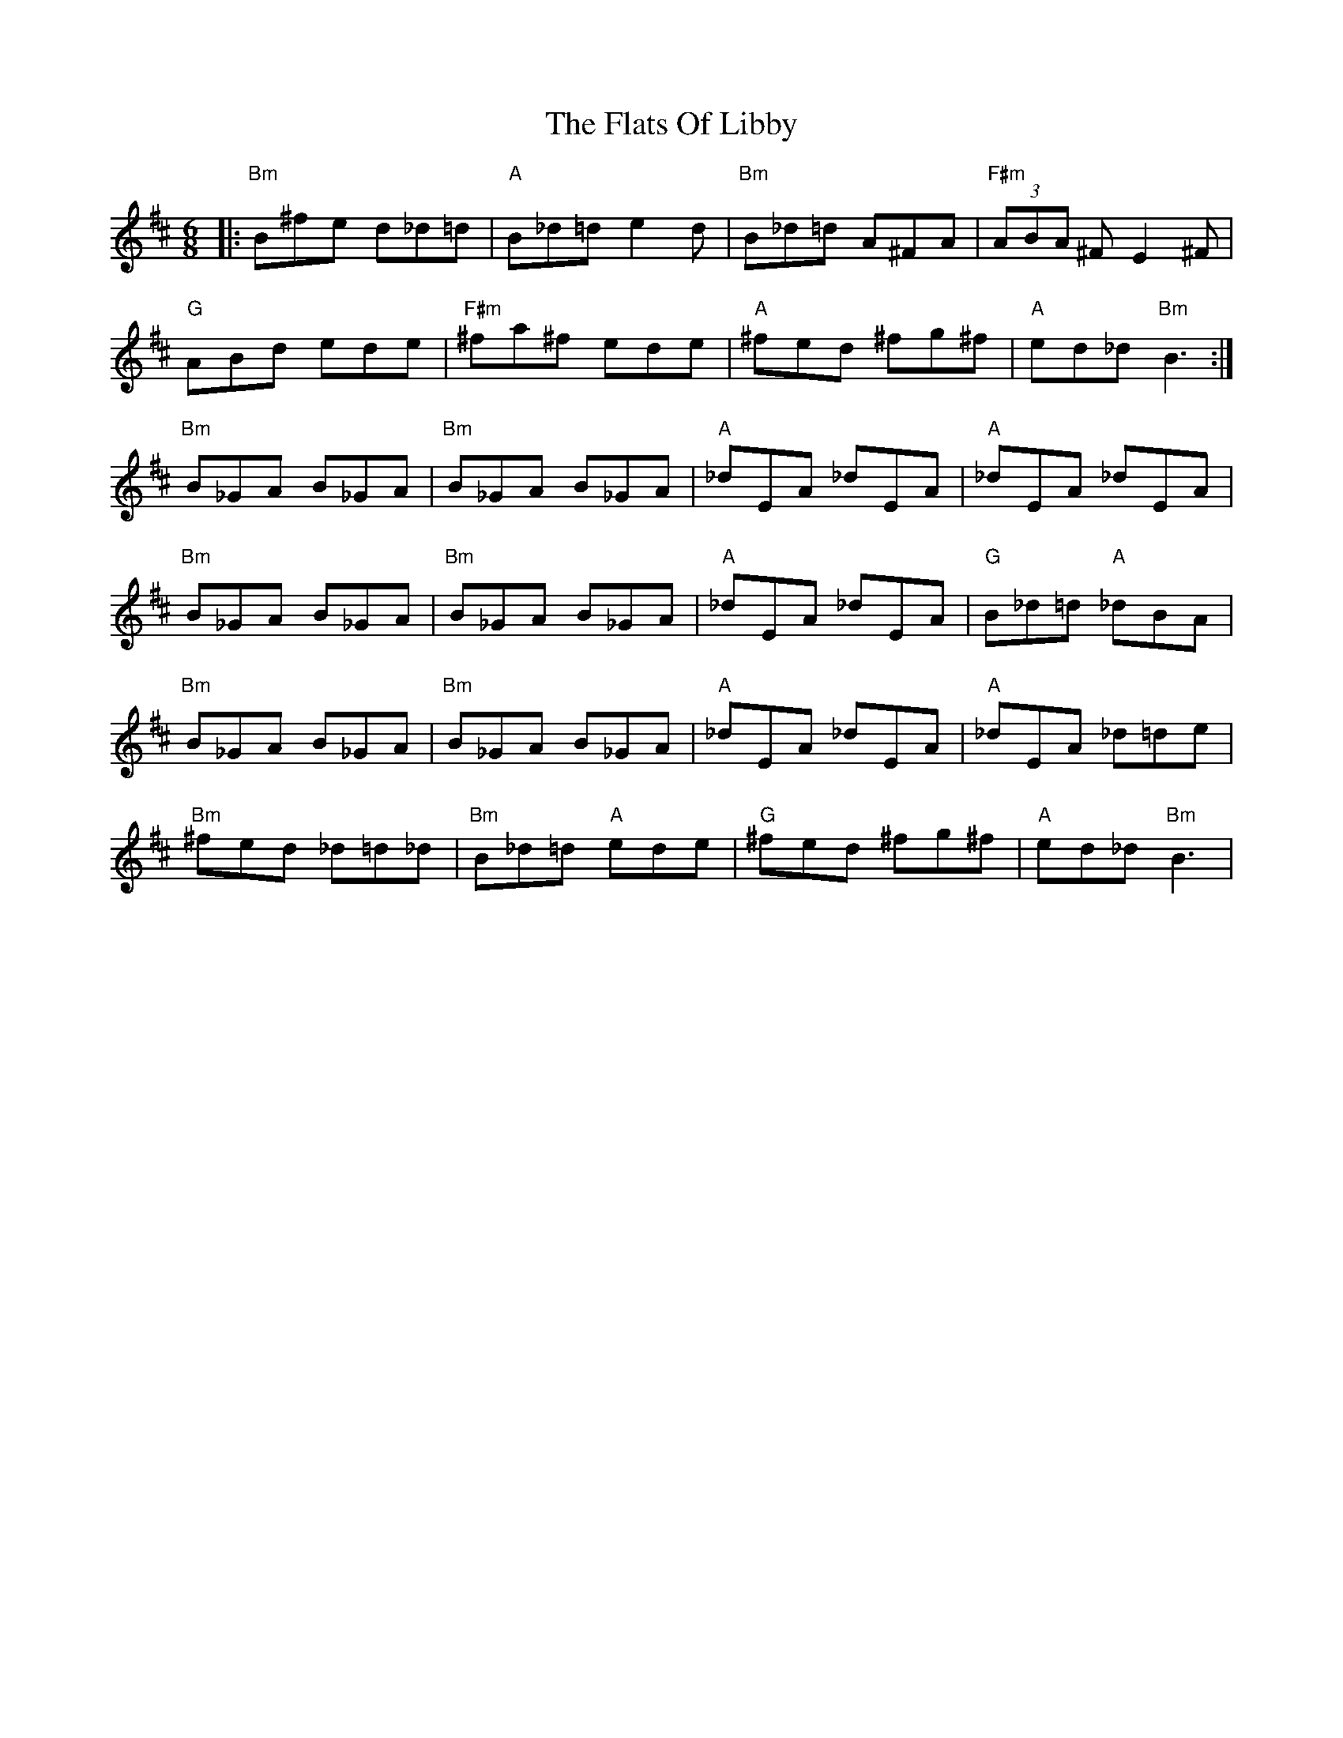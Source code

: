 X: 13343
T: Flats Of Libby, The
R: jig
M: 6/8
K: Bminor
|:"Bm" B^fe d_d=d|"A" B_d=d e2d|"Bm" B_d=d A^FA|"F#m" (3ABA ^F E2^F|
"G" ABd ede|"F#m" ^fa^f ede|"A" ^fed ^fg^f|"A" ed_d "Bm" B3:|
"Bm" B_GA B_GA|"Bm" B_GA B_GA|"A" _dEA _dEA|"A" _dEA _dEA|
"Bm" B_GA B_GA|"Bm" B_GA B_GA|"A" _dEA _dEA|"G" B_d=d "A" _dBA|
"Bm" B_GA B_GA|"Bm" B_GA B_GA|"A" _dEA _dEA|"A" _dEA _d=de|
"Bm" ^fed _d=d_d|"Bm" B_d=d "A" ede|"G" ^fed ^fg^f|"A" ed_d "Bm" B3|

